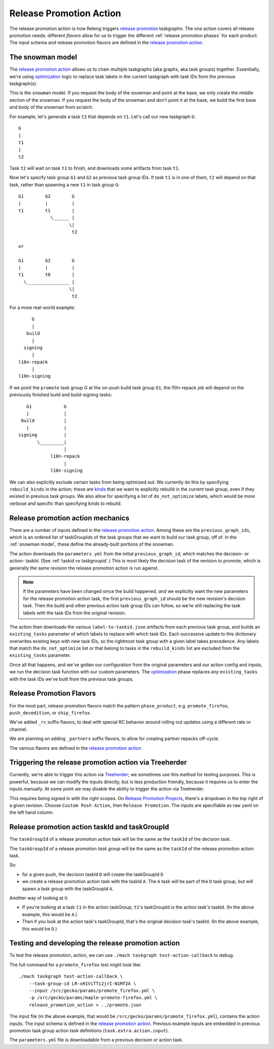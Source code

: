 Release Promotion Action
========================

The release promotion action is how Releng triggers `release promotion`_
taskgraphs. The one action covers all release promotion needs: different
*flavors* allow for us to trigger the different :ref:`release promotion phases`
for each product. The input schema and release promotion flavors are defined in
the `release promotion action`_.

.. _snowman model:

The snowman model
-----------------

The `release promotion action`_ allows us to chain multiple taskgraphs (aka graphs, aka task groups) together.
Essentially, we're using `optimization`_ logic to replace task labels in the
current taskgraph with task IDs from the previous taskgraph(s).

This is the ``snowman`` model. If you request the body of
the snowman and point at the base, we only create the middle section of the snowman.
If you request the body of the snowman and don't point it at the base, we build the
first base and body of the snowman from scratch.

For example, let's generate a task ``t2`` that depends on ``t1``. Let's call our new taskgraph ``G``::

    G
    |
    t1
    |
    t2

Task ``t2`` will wait on task ``t1`` to finish, and downloads some artifacts from task ``t1``.

Now let's specify task group ``G1`` and ``G2`` as previous task group IDs. If task ``t1`` is in one of them, ``t2`` will depend on that task, rather than spawning a new ``t1`` in task group ``G``::

    G1        G2        G
    |         |         |
    t1        t1        |
                \______ |
                       \|
                        t2
    
    or
    
    G1        G2        G
    |         |         |
    t1        t0        |
      \________________ |
                       \|
                        t2

For a more real-world example::

         G
         |
       build
         |
      signing
         |
    l10n-repack
         |
    l10n-signing

If we point the ``promote`` task group G at the on-push build task group ``G1``, the l10n-repack job will depend on the previously finished build and build-signing tasks::

         G1            G
         |             |
       build           |
         |             |
      signing          |
             \_________|
                       |
                  l10n-repack
                       |
                  l10n-signing

We can also explicitly exclude certain tasks from being optimized out.
We currently do this by specifying ``rebuild_kinds`` in the action; these
are `kinds`_ that we want to explicitly rebuild in the current task group,
even if they existed in previous task groups. We also allow for specifying a list of
``do_not_optimize`` labels, which would be more verbose and specific than
specifying kinds to rebuild.

Release promotion action mechanics
----------------------------------

There are a number of inputs defined in the `release promotion action`_. Among these are the ``previous_graph_ids``, which is an ordered list of taskGroupIds of the task groups that we want to build our task group, off of. In the :ref:`snowman model`, these define the already-built portions of the snowman.

The action downloads the ``parameters.yml`` from the initial ``previous_graph_id``, which matches the decision- or action- taskId. (See :ref:`taskid vs taskgroupid`.) This is most likely the decision task of the revision to promote, which is generally the same revision the release promotion action is run against.

.. note:: If the parameters have been changed since the build happened, *and* we explicitly want the new parameters for the release promotion action task, the first ``previous_graph_id`` should be the new revision's decision task. Then the build and other previous action task group IDs can follow, so we're still replacing the task labels with the task IDs from the original revision.

The action then downloads the various ``label-to-taskid.json`` artifacts from each previous task group, and builds an ``existing_tasks`` parameter of which labels to replace with which task IDs. Each successive update to this dictionary overwrites existing keys with new task IDs, so the rightmost task group with a given label takes precedence. Any labels that match the ``do_not_optimize`` list or that belong to tasks in the ``rebuild_kinds`` list are excluded from the ``existing_tasks`` parameter.

Once all that happens, and we've gotten our configuration from the original parameters and our action config and inputs, we run the decision task function with our custom parameters. The `optimization`_ phase replaces any ``existing_tasks`` with the task IDs we've built from the previous task groups.

Release Promotion Flavors
-------------------------

For the most part, release promotion flavors match the pattern ``phase_product``,
e.g. ``promote_firefox``, ``push_devedition``, or ``ship_firefox``.

We've added ``_rc`` suffix flavors, to deal with special RC behavior around rolling out updates using a different rate or channel.

We are planning on adding ``_partners`` suffix flavors, to allow for creating partner repacks off-cycle.

The various flavors are defined in the `release promotion action`_.

Triggering the release promotion action via Treeherder
------------------------------------------------------

Currently, we're able to trigger this action via `Treeherder`_; we sometimes use this method for testing purposes. This is powerful, because we can modify the inputs directly, but is less production friendly, because it requires us to enter the inputs manually. At some point we may disable the ability to trigger the action via Treeherder.

This requires being signed in with the right scopes. On `Release Promotion Projects`_, there's a dropdown in the top right of a given revision. Choose ``Custom Push Action``, then ``Release Promotion``. The inputs are specifiable as raw yaml on the left hand column.

Release promotion action taskId and taskGroupId
-----------------------------------------------

The ``taskGroupId`` of a release promotion action task will be the same as the ``taskId`` of the decision task.

The ``taskGroupId`` of a release promotion *task group* will be the same as the ``taskId`` of the release promotion action task.

So:

* for a given push, the decision taskId ``D`` will create the taskGroupId ``D``
* we create a release promotion action task with the taskId ``A``. The ``A`` task will be part of the ``D`` task group, but will spawn a task group with the taskGroupId ``A``.

Another way of looking at it:

* If you're looking at a task ``t1`` in the action taskGroup, ``t1``'s taskGroupId is the action task's taskId. (In the above example, this would be ``A``.)
* Then if you look at the action task's taskGroupId, that's the original decision task's taskId. (In the above example, this would be ``D``.)

Testing and developing the release promotion action
---------------------------------------------------

To test the release promotion, action, we can use ``./mach taskgraph test-action-callback`` to debug.

The full command for a ``promote_firefox`` test might look like::

    ./mach taskgraph test-action-callback \
        --task-group-id LR-xH1ViTTi2jrI-N1Mf2A \
        --input /src/gecko/params/promote_firefox.yml \
        -p /src/gecko/params/maple-promote-firefox.yml \
        release_promotion_action > ../promote.json

The input file (in the above example, that would be ``/src/gecko/params/promote_firefox.yml``), contains the action inputs. The input schema is defined in the `release promotion action`_. Previous example inputs are embedded in previous promotion task group action task definitions (``task.extra.action.input``).

The ``parameters.yml`` file is downloadable from a previous decision or action task.

.. _release promotion: release-promotion.html
.. _optimization: optimization.html
.. _kinds: kinds.html
.. _release promotion action: https://searchfox.org/mozilla-central/source/taskcluster/taskgraph/actions/release_promotion.py
.. _Treeherder: https://treeherder.mozilla.org
.. _Release Promotion Projects: https://searchfox.org/mozilla-central/search?q=RELEASE_PROMOTION_PROJECTS&path=taskcluster/taskgraph/util/attributes.py
.. _releasewarrior docs: https://github.com/mozilla-releng/releasewarrior-2.0/blob/master/docs/release-promotion/desktop/howto.md#how
.. _trigger_action.py: https://searchfox.org/build-central/source/tools/buildfarm/release/trigger_action.py#118
.. _.taskcluster.yml: https://searchfox.org/mozilla-central/source/.taskcluster.yml
